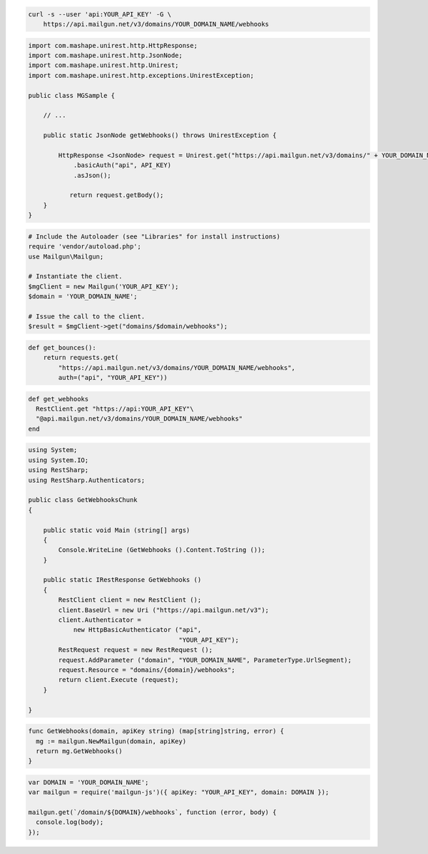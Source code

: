 
.. code-block:: bash

    curl -s --user 'api:YOUR_API_KEY' -G \
	https://api.mailgun.net/v3/domains/YOUR_DOMAIN_NAME/webhooks

.. code-block:: java

 import com.mashape.unirest.http.HttpResponse;
 import com.mashape.unirest.http.JsonNode;
 import com.mashape.unirest.http.Unirest;
 import com.mashape.unirest.http.exceptions.UnirestException;
 
 public class MGSample {
 
     // ...
 
     public static JsonNode getWebhooks() throws UnirestException {
 
         HttpResponse <JsonNode> request = Unirest.get("https://api.mailgun.net/v3/domains/" + YOUR_DOMAIN_NAME + "/webhooks")
             .basicAuth("api", API_KEY)
             .asJson();
 
 	    return request.getBody();
     }
 }

.. code-block:: php

  # Include the Autoloader (see "Libraries" for install instructions)
  require 'vendor/autoload.php';
  use Mailgun\Mailgun;

  # Instantiate the client.
  $mgClient = new Mailgun('YOUR_API_KEY');
  $domain = 'YOUR_DOMAIN_NAME';

  # Issue the call to the client.
  $result = $mgClient->get("domains/$domain/webhooks");

.. code-block:: py

 def get_bounces():
     return requests.get(
         "https://api.mailgun.net/v3/domains/YOUR_DOMAIN_NAME/webhooks",
         auth=("api", "YOUR_API_KEY"))

.. code-block:: rb

 def get_webhooks
   RestClient.get "https://api:YOUR_API_KEY"\
   "@api.mailgun.net/v3/domains/YOUR_DOMAIN_NAME/webhooks"
 end

.. code-block:: csharp

 using System;
 using System.IO;
 using RestSharp;
 using RestSharp.Authenticators;

 public class GetWebhooksChunk
 {

     public static void Main (string[] args)
     {
         Console.WriteLine (GetWebhooks ().Content.ToString ());
     }

     public static IRestResponse GetWebhooks ()
     {
         RestClient client = new RestClient ();
         client.BaseUrl = new Uri ("https://api.mailgun.net/v3");
         client.Authenticator =
             new HttpBasicAuthenticator ("api",
                                         "YOUR_API_KEY");
         RestRequest request = new RestRequest ();
         request.AddParameter ("domain", "YOUR_DOMAIN_NAME", ParameterType.UrlSegment);
         request.Resource = "domains/{domain}/webhooks";
         return client.Execute (request);
     }

 }

.. code-block:: go

 func GetWebhooks(domain, apiKey string) (map[string]string, error) {
   mg := mailgun.NewMailgun(domain, apiKey)
   return mg.GetWebhooks()
 }

.. code-block:: js

 var DOMAIN = 'YOUR_DOMAIN_NAME';
 var mailgun = require('mailgun-js')({ apiKey: "YOUR_API_KEY", domain: DOMAIN });

 mailgun.get(`/domain/${DOMAIN}/webhooks`, function (error, body) {
   console.log(body);
 });
